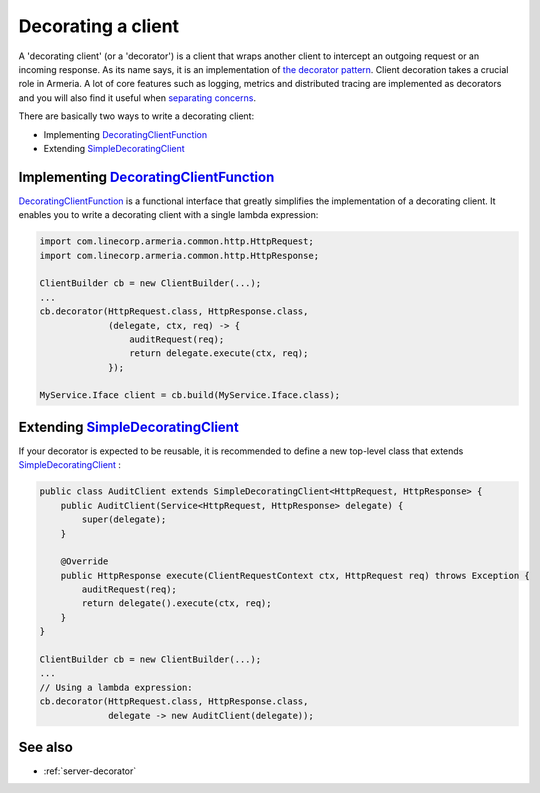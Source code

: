 .. _DecoratingClientFunction: apidocs/index.html?com/linecorp/armeria/client/DecoratingClientFunction.html
.. _separating concerns: https://en.wikipedia.org/wiki/Separation_of_concerns
.. _Client: apidocs/index.html?com/linecorp/armeria/client/Client.html
.. _SimpleDecoratingClient: apidocs/index.html?com/linecorp/armeria/client/SimpleDecoratingClient.html
.. _the decorator pattern: https://en.wikipedia.org/wiki/Decorator_pattern

.. _client-decorator:

Decorating a client
===================

A 'decorating client' (or a 'decorator') is a client that wraps another client to intercept an outgoing
request or an incoming response. As its name says, it is an implementation of `the decorator pattern`_.
Client decoration takes a crucial role in Armeria. A lot of core features such as logging, metrics and
distributed tracing are implemented as decorators and you will also find it useful when `separating concerns`_.

There are basically two ways to write a decorating client:

- Implementing DecoratingClientFunction_
- Extending SimpleDecoratingClient_


Implementing DecoratingClientFunction_
--------------------------------------

DecoratingClientFunction_ is a functional interface that greatly simplifies the implementation of a decorating
client. It enables you to write a decorating client with a single lambda expression:

.. code-block:: java

    import com.linecorp.armeria.common.http.HttpRequest;
    import com.linecorp.armeria.common.http.HttpResponse;

    ClientBuilder cb = new ClientBuilder(...);
    ...
    cb.decorator(HttpRequest.class, HttpResponse.class,
                 (delegate, ctx, req) -> {
                     auditRequest(req);
                     return delegate.execute(ctx, req);
                 });

    MyService.Iface client = cb.build(MyService.Iface.class);

Extending SimpleDecoratingClient_
---------------------------------

If your decorator is expected to be reusable, it is recommended to define a new top-level class that extends
SimpleDecoratingClient_ :

.. code-block:: java

    public class AuditClient extends SimpleDecoratingClient<HttpRequest, HttpResponse> {
        public AuditClient(Service<HttpRequest, HttpResponse> delegate) {
            super(delegate);
        }

        @Override
        public HttpResponse execute(ClientRequestContext ctx, HttpRequest req) throws Exception {
            auditRequest(req);
            return delegate().execute(ctx, req);
        }
    }

    ClientBuilder cb = new ClientBuilder(...);
    ...
    // Using a lambda expression:
    cb.decorator(HttpRequest.class, HttpResponse.class,
                 delegate -> new AuditClient(delegate));

See also
--------

- :ref:`server-decorator`
